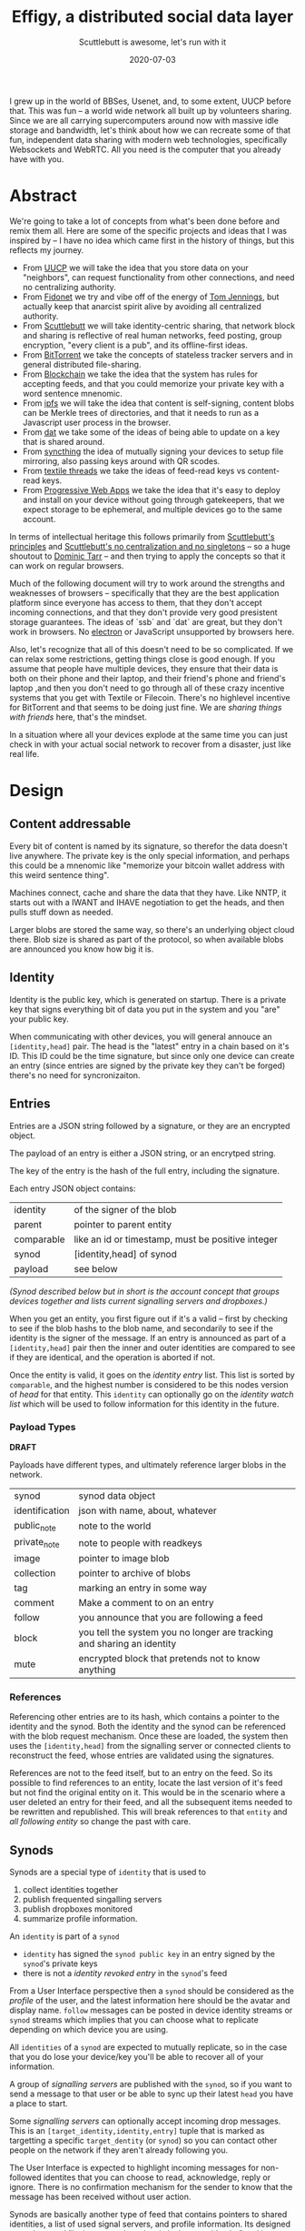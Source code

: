 #+title: Effigy, a distributed social data layer
#+subtitle: Scuttlebutt is awesome, let's run with it
#+date: 2020-07-03
#+tags: p2p, design, overview, serverless, websockets, webrtc
#+startup:inlineimages

I grew up in the world of BBSes, Usenet, and, to some extent, UUCP before
that. This was fun – a world wide network all built up by volunteers
sharing. Since we are all carrying supercomputers around now with
massive idle storage and bandwidth, let's think about how we can
recreate some of that fun, independent data sharing with modern web
technologies, specifically Websockets and WebRTC. All you need is
the computer that you already have with you.

* Abstract

We're going to take a lot of concepts from what's been done before and
remix them all.  Here are some of the specific projects and ideas that
I was inspired by -- I have no idea which came first in the history of
things, but this reflects my journey.

- From [[https://en.wikipedia.org/wiki/UUCP][UUCP]] we will take the idea that you store data on your
  "neighbors", can request functionality from other connections, and
  need no centralizing authority.
- From [[https://www.youtube.com/watch?v=Ng0NE4lDP2U][Fidonet]] we try and vibe off of the energy of [[https://en.wikipedia.org/wiki/Tom_Jennings][Tom Jennings]], but
  actually keep that anarcist spirit alive by avoiding all centralized
  authority.
- From [[https://scuttlebutt.nz/][Scuttlebutt]] we will take identity-centric sharing, that
  network block and sharing is reflective of real human networks, feed
  posting, group encryption, "every client is a pub", and its
  offline-first ideas.
- From [[https://en.wikipedia.org/wiki/BitTorrent][BitTorrent]] we take the concepts of stateless tracker servers
  and in general distributed file-sharing.
- From [[https://en.wikipedia.org/wiki/Blockchain][Blockchain]] we take the idea that the system has rules for
  accepting feeds, and that you could memorize your private key
  with a word sentence mnenomic.
- From [[https://ipfs.io/][ipfs]] we will take the idea that content is self-signing,
  content blobs can be Merkle trees of directories, and that it needs
  to run as a Javascript user process in the browser.
- From [[https://dat.foundation/][dat]] we take some of the ideas of being able to update on a key
  that is shared around.
- From [[https://syncthing.net/][syncthing]] the idea of mutually signing your devices to setup
  file mirroring, also passing keys around with QR scodes.
- From [[https://docsend.com/view/gu3ywqi][textile threads]] we take the ideas of feed-read keys vs content-read keys.
- From [[https://web.dev/progressive-web-apps/][Progressive Web Apps]] we take the idea that it's easy to deploy and
  install on your device without going through gatekeepers, that we
  expect storage to be ephemeral, and multiple devices go to the same
  account.

In terms of intellectual heritage this follows primarily from
[[https://scuttlebutt.nz/docs/principles/][Scuttlebutt's principles]] and [[https://handbook.scuttlebutt.nz/stories/design-challenge-avoid-centralization-and-singletons][Scuttlebutt's no centralization and no
singletons]] -- so a huge shoutout to [[https://dominictarr.com/][Dominic Tarr]] -- and then trying to
apply the concepts so that it can work on regular browsers.  

Much of the following document will try to work around the strengths
and weaknesses of browsers -- specifically that they are the best
application platform since everyone has access to them, that they
don't accept incoming connections, and that they don't provide very
good presistent storage guarantees. The ideas of `ssb` and `dat` are
great, but they don't work in browsers. No [[https://www.electronjs.org/][electron]] or JavaScript
unsupported by browsers here.

Also, let's recognize that all of this doesn't need to be so
complicated. If we can relax some restrictions, getting things close is
good enough. If you assume that people have multiple devices, they
ensure that their data is both on their phone and their laptop, and
their friend's phone and friend's laptop ,and then you don't need to go
through all of these crazy incentive systems that you get with Textile
or Filecoin. There's no highlevel incentive for BitTorrent and that
seems to be doing just fine.  We are /sharing things with friends/ here,
that's the mindset.

In a situation where all your devices explode at the same time you can
just check in with your actual social network to recover from a
disaster, just like real life.

* Design
** Content addressable
Every bit of content is named by its signature, so therefor the data
doesn't live anywhere.  The private key is the only special
information, and perhaps this could be a mnenomic like "memorize your
bitcoin wallet address with this weird sentence thing".

Machines connect, cache and share the data that they have. Like NNTP,
it starts out with a IWANT and IHAVE negotiation to get the heads, and
then pulls stuff down as needed.

Larger blobs are stored the same way, so there's an underlying object
cloud there.  Blob size is shared as part of the protocol, so when
available blobs are announced you know how big it is.

** Identity
Identity is the public key, which is generated on startup.  There is a
private key that signs everything bit of data you put in the system
and you "are" your public key.

When communicating with other devices, you will general annouce an
=[identity,head]= pair. The head is the "latest" entry in a chain based
on it's ID.  This ID could be the time signature, but since only one
device can create an entry (since entries are signed by the private
key they can't be forged) there's no need for syncronizaiton.

** Entries

Entries are a JSON string followed by a signature, or they are an
encrypted object.

The payload of an entry is either a JSON string, or an encrytped
string.

The key of the entry is the hash of the full entry, including the
signature.

Each entry JSON object contains:

#+ATTR_HTML: :class table table-striped
| identity     | of the signer of the blob                         |
| parent       | pointer to parent entity                          |
| comparable   | like an id or timestamp, must be positive integer |
| synod        | [identity,head] of synod                          |
| payload      | see below                                         |

/(Synod [[Synods][described below]] but in short is the account concept that groups
devices together and lists current signalling servers and dropboxes.)/

When you get an entity, you first figure out if it's a valid -- first
by checking to see if the blob hashs to the blob name, and secondarily
to see if the identity is the signer of the message.  If an entry is
announced as part of a =[identity,head]= pair then the inner and outer
identities are compared to see if they are identical, and the
operation is aborted if not.

Once the entity is valid, it goes on the /identity entry/ list. This
list is sorted by =comparable=, and the highest number is considered to
be this nodes version of /head/ for that entity. This =identity= can
optionally go on the /identity watch list/ which will be used to follow
information for this identity in the future.

*** Payload Types

*DRAFT*

Payloads have different types, and ultimately reference larger
blobs in the network.

#+ATTR_HTML: :class table table-striped
| synod          | synod data object                                                      |
| identification | json with name, about, whatever                                        |
| public_note    | note to the world                                                      |
| private_note   | note to people with readkeys                                           |
| image          | pointer to image blob                                                  |
| collection     | pointer to archive of blobs                                            |
| tag            | marking an entry in some way                                           |
| comment        | Make a comment to on an entry                                          |
| follow         | you announce that you are following a feed                             |
| block          | you tell the system you no longer are tracking and sharing an identity |
| mute           | encrypted block that pretends not to know anything                     |

*** References

Referencing other entries are to its hash, which contains a pointer to
the identity and the synod. Both the identity and the synod can be
referenced with the blob request mechanism.  Once these are loaded,
the system then uses the =[identity,head]= from the signalling server or
connected clients to reconstruct the feed, whose entries are validated
using the signatures.

References are not to the feed itself, but to an entry on the feed.
So its possible to find references to an entity, locate the last
version of it's feed but not find the original entity on it. This
would be in the scenario where a user deleted an entry for their feed,
and all the subsequent items needed to be rewritten and
republished. This will break references to that =entity= and /all
following entity/ so change the past with care.

** Synods
Synods are a special type of =identity= that is used to 

1. collect identities together
2. publish frequented singalling servers
3. publish dropboxes monitored
4. summarize profile information.

An =identity= is part of a =synod=

- =identity= has signed the =synod public key= in an entry signed by the
  =synod='s private keys
- there is not a /identity revoked entry/ in the =synod='s feed

From a User Interface perspective then a =synod= should be considered as
the /profile/ of the user, and the latest information here should be the
avatar and display name. =follow= messages can be posted in device
identity streams or =synod= streams which implies that you can choose
what to replicate depending on which device you are using.

All =identities= of a =synod= are expected to mutually replicate, so in
the case that you do lose your device/key you'll be able to recover
all of your information.

A group of /signalling servers/ are published with the =synod=, so if you
want to send a message to that user or be able to sync up their latest
=head= you have a place to start.

Some /signalling servers/ can optionally accept incoming drop
messages. This is an =[target_identity,identity,entry]= tuple that is
marked as targetting a specific =target_dentity= (or =synod=) so you can
contact other people on the network if they aren't already following
you. 

The User Interface is expected to highlight incoming messages for
non-followed identites that you can choose to read, acknowledge, reply
or ignore.  There is no confirmation mechanism for the sender to know
that the message has been received without user action.

Synods are basically another type of feed that contains pointers to
shared identities, a list of used signal servers, and profile
information.  Its designed to work around "losing your private key is
losing your identity" and it provides a way to publish changes for
super old entiries whose =identities= aren't being shared anymore.

** Feeds

Every entry is a json =blob= which points to its previous =blob=. The key
of the =blob= is its hashkey, so that you can ask for a key and verify
that the data is correct. It doesn't matter who or where you get the
data from.

All entries are signed by the public key of the identity, so you know
that it's from the same private key.

*** Valid feeds

Invalid feeds don't propogate

1. Feed that are too large for the network to propogate. (e.g. you can
   post a link to a movie but not the movie itself)
2. Feeds that contain invalidly signed entries.
3. Feeds that contain unencryted images with exif data
4. Feeds that have a revoked public key (i.e. last valid id was x
   everything after that is wrong)

*** Heads

Each node keeps track of identities and heads, which is the latest
entry. When a node connects, it announces all of the identities that
are tracked, and what the latest head it has.  Nodes can then share
and request heads, and if they have the feed read keys they can trace
things backwards to get to the root.

** Multiencryption

How does SSB have messages that multiple people can decrypt?  [[https://ssbc.github.io/scuttlebutt-protocol-guide/#encrypting][It's
documented here]], but I don't understand it yet. 

** Feed

Everyone has a head, which is the latest that the feed has.  Each
entry is a type and a pointer to a previous feed.

Deletion is done with rebasing, which means that you are able to
rewrite your feed.  So content that you address for commenting or
whatever needs to be seperate from the feed itself, and in theory you
could comment upon a feed entry that is missing from the head. These
orphaned contents will always point to an identity, and the datablobs
are the same, but may not be discoverable.

** Drop Box

Some singalling servers provide a /dropbox/ service, which allows blobs
to be stored and shared on a server for a finite period of time and
offered up to every client that connects to the server. These are
expected to be multiencrypted with the =synod='s public key and perhaps
with the sub-=identities= key so the recipient is obscured.

The =synod= should announce endpoints that is uses for signallingy and
where it potentially receives messages.

The system should pull down messages from the inboxes -- which
can be public places that automatically delete everything after 14
days or whenever -- and then you can choose to pull something down or
not.  Entries are meant to be small but can point to larger blobs.

* Protocol
The protocol exchanges JSON messages over a reliable transport that
delivers complete discrete messages. Initial implementation targets
websockets and WebRTC data transport.

When a node to node connection is established -- using WebSockets to a
well known address for example -- a session is created between the two
nodes.  This is done by /node a/ generating a random string and /node b/
signing it, and /node b/ generating a random string and /node a/ signing
it.  Once done, both nodes know that the other is in possession of the
private key that matches their public key.

Nodes then announce which services they are willing to provide to each
other, which could be a subset of all the full set of services
provided for trusted =identities=.

** Services

Each client is able to provide services for other ones outside of blob
propogation, which all clients are required to provide, though they
have no requirement for any data persistency. (In otherwords, you need
to be able to serve up at least blob referencing your identity and
things you choose, but don't need to serve anything you don't have or
want to share.)  

#+ATTR_HTML: :class table table-striped
| Service      | Description                                            |
| blobs        | Blob sharing                                           |
| headtracking | remembers the latest head for identities               |
| signalling   | Network presence                                       |
| relaying     | passing data to a mutually connection not directly     |
| dropbox      | Receives and forwards requests from unknown identities |
| data lease   | Storing of blobs with some guarentees                  |
| voice        | Voice calling                                          |
| video        | Video calling                                          |

*** Blob sharing
Every bit of data in the system is stored as a key pair, with the key
being the cryptographic hash of the data. This blob could be an
=entities= which contains metadata to describe itself; a signature and a
link to a blob containing the public key signing it, and a link to a
=synod= which is the account that is associated with the =identity=.

When a client connects it notifies the other side which blobs its
interested in, and other otherside says which blobs it has.
*** Signalling
Signalling is a way to broadcast to other nodes the your latest
=[identity,head]= pair and as a way to coordinate =WebRTC= connections.
If two clients are connected over =Websockets= to the same singalling
server they can exchange messages directly, which allows for =offer= and
=answer= =SDP= messages to make initial contact with a node that doesn't
allow incoming connections (i.e. web browsers) and then will be able
to coordinate the connection through a =STUN= server.

Providing this service requires a DNS name and an externally
accessable IP address, though probably not a huge amount of data
(unless it's also caching and storing a lot of blobs.)  Additional
directory and other services could be worth paying for.

*** Relaying
Relaying moving data through this system if the two nodes can't
connect directly. I'm invisioning having a =coturn= instance acting as a
=TURN= server that understands the =identity= as authentication.

Providing this service requires bandwidth and an externally accessable
IP, so its logical to charge money for.

*** Dropbox

This node receives messages for another user for situations where the
recipient has no knowledge of the sender and therefor no reason to be
tracking their identity.  The next time the recipient connects to this
signalling server, it will see the message.

Signalling services that the recipient has requested as a dropbox are
published as part of their synod, so you'll need that in order to
direct a message to them.

*** Data Leasing
Data leasing is a quest for the node to store an identities data for
at least a certain period of time, to make it accessable to the
network when the original device is offline.  Similar to a pinning
service in [[IPFS]].

One scenario is that all of the =identities= in a =synod= provide mutual
data leasing, which means that your data is backed up on all of your
devices. You could lose everything less 1 and still be able to
recreate the graph.

Another scenario is that you provide leasing to trusted friends, the
sort of people you give spare house keys to, so that if either of you
have a catastrophic failure you can reconstruct everything.  (Some
provision for recovering lost =synod= private keys would need to be
thought out.)

A third example is providing data leasing as a service, which would be
something that you could charge for.

#+begin_src plantuml :file services.png
scale 800 width
clienta->clientb: wantservice(sessiontoken)
clientb->clienta: providesservice(sessiontoken)
clienta->clientb: call(service,datalease,head)
#+end_src

#+RESULTS:
[[file:services.png]]

*** Voice and Video

If both =identities= are mutually trusted and on a /permitted contact
list/ then they can use the WebRTC mechanisms to have real time
communication. I'm not sure how well push notifications really work
over progressive web apps, but seems worth exploring since we already
are connecting over WebRTC.

** Request Sequences
*** Startup

When a client starts up, it connects to the clients it knows about and
is able to reach. It first annouces the service that it provides to
the network, in the case it has a list of identity heads and can store
blobs.

#+begin_src plantuml :file startup.png
scale 800 width

client1 -> client2 : sessionrequest[identity1,head1,challenge1]
client2 -> client1 : sessionrequest[identity2,head2,challenge2]
client1 -> client2 : sessionauth[signed(identity1,challenge2)]
client2 -> client1 : sessionauth[signed(identity2,challenge1)]
#+end_src

#+RESULTS:
[[file:startup.png]]

If either of the signatures don't match than the session is considered
unauthenticated.

If the signature matches, then the head announced is considered to be
the head of the respective identity. /Note that it not a requirement
that a head tracking service downloads and verifies the head/

*** Service Discovery
After authentication the clients exchange the list of services they
are willing to provide to the other.

#+begin_src plantuml :file service.png
scale 800 width

client1 -> client2 : provides[service_list]
client2 -> client1 : provides[service_list]
#+end_src

#+RESULTS:
[[file:service.png]]

*TODO* There needs to be a way for the client to request access to an
additional service.

*** Head Tracking

Here one side sends a =get_heads= request for it's /identity watch list/.
The other returns with a list of =[identity,head]= pairs for =identities=
that it knows about.

#+begin_src plantuml :file head_tracking.png
scale 800 width

client1 -> client2 : getHeads([identities])
client2 -> client1 : lastKnownHeads([identities,heads])
#+end_src

#+RESULTS:
[[file:head_tracking.png]]

*** Signalling
Signally is tracking presence and helping to coordinate connections
between devices (i.e. start of the WebRTC handshake.)

**** Presence

#+begin_src plantuml :file signalling.png
scale 800 width

client -> signalserver : online
signalserver -> otherclients : online(identity,head)
signalserver -> client : presence_list(identities)
client -> signalserver : <disconnect>
signalserver -> otherclients : offline(identity)
#+end_src

#+RESULTS:
[[file:signalling.png]]

**** Messaging

#+begin_src plantuml :file messaging.png
scale 800 width

client1 -> signalserver : message_to(identity2,payload)
signalserver -> client2 : message_from(identity1,payload)
#+end_src

#+RESULTS:
[[file:messaging.png]]

The signal server returns that it tracks presence, can forward
messages between clients, and also tracks identity heads. It is not
required to store blobs.


The client requests a list of heads for things on the /identity watch
list/, and the signalling server returns the union of what it knows
about and what the client is tracking.

The client then requests the presence list of clients connected to the
signally server, and the signalling server returns a list of connected
clients with their heads.  The server also annouces to everyone else
that the client is connected.

At this point the client is ready to start connecting to other clients
through the signalling server.

*** Blobs

Clients periodically send /iwant lists/ to each other, returning the
blobs that it has or is willing to share (based on perhaps bandwidth,
if the client is operating on a battery, or over a metered celluar
connection.)

*TODO* Clients should track incoming blob requests and outgoing blog
bandwidth to create a leach ratio that takes into account sharing
reciprocity. Credit is created by sharing more or perhaps by
purchasing bandwidth from the remote server. The request is signed by
the identity so the clients can tell who is asking for what.

#+begin_src plantuml :file blobpropgation.png
scale 800 width

clienta->clientb: iwant(blobs)
clientb->clienta: ihave(blobs)
clienta->clientb: getblob(blob,maxsize)
clientb->clienta: blob

#+end_src

#+RESULTS:
[[file:blobpropgation.png]]

Once the client is connected to a system, signal or client, it sends a
list of the blobs that it wants.  Since these are content addressable
and signed by the identity, it doesn't matter where they come from.

A signal server may or may not have blobs -- its a regular client that
presumably is free of filewall and NAT messiness, and had the
additional feature of being able to relay requests.

*** Identity tracking

The client looks through its list of identities, and all of the head
announcements that it's received.  For each of these it tries to get
the blob associate with the head.  Note that =synod= are also identities
so fall into this logic as well.

#+begin_src plantuml :file flowchart.png
scale 800 width

(*) --> "Receive identity,head message"

If "tracking identity" then
  -->[Yes] "get blob"
else
  -->[No] "ignore"
Endif

"get blob" If "has blob" then
  -->[Yes] If "decrypt blob" then
    -->[get parent] "get blob"
  else
    -->[No] "ignore"
  Endif

else
  ->[No] "add to iwantlist"
Endif

--> (*)

#+end_src

#+RESULTS:
[[file:flowchart.png]]


** Chain validity
1. All entries need to be less than 15K. TODO
2. All unencrypted entries to photos must not have location data.
3. All head requests with an synod identity with a final head must be
   marked invalid.

* State

1. First pass at technical design - Done
2. Prototyping started - 2020-07-03

* Comments

I can be reached at [[https://twitter.com/wschenk][@wschenk]], @wschenk@floss.social, and wschenk@gmail.com
